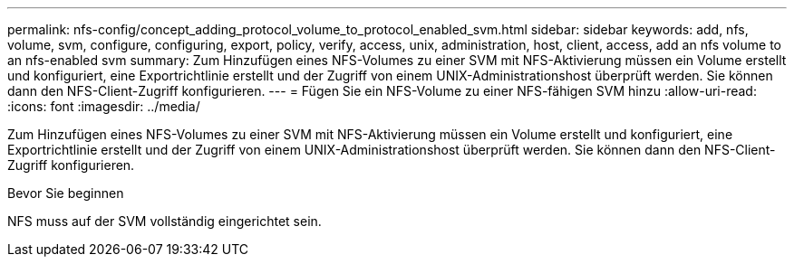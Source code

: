 ---
permalink: nfs-config/concept_adding_protocol_volume_to_protocol_enabled_svm.html 
sidebar: sidebar 
keywords: add, nfs, volume, svm, configure, configuring, export, policy, verify, access, unix, administration, host, client, access, add an nfs volume to an nfs-enabled svm 
summary: Zum Hinzufügen eines NFS-Volumes zu einer SVM mit NFS-Aktivierung müssen ein Volume erstellt und konfiguriert, eine Exportrichtlinie erstellt und der Zugriff von einem UNIX-Administrationshost überprüft werden. Sie können dann den NFS-Client-Zugriff konfigurieren. 
---
= Fügen Sie ein NFS-Volume zu einer NFS-fähigen SVM hinzu
:allow-uri-read: 
:icons: font
:imagesdir: ../media/


[role="lead"]
Zum Hinzufügen eines NFS-Volumes zu einer SVM mit NFS-Aktivierung müssen ein Volume erstellt und konfiguriert, eine Exportrichtlinie erstellt und der Zugriff von einem UNIX-Administrationshost überprüft werden. Sie können dann den NFS-Client-Zugriff konfigurieren.

.Bevor Sie beginnen
NFS muss auf der SVM vollständig eingerichtet sein.

